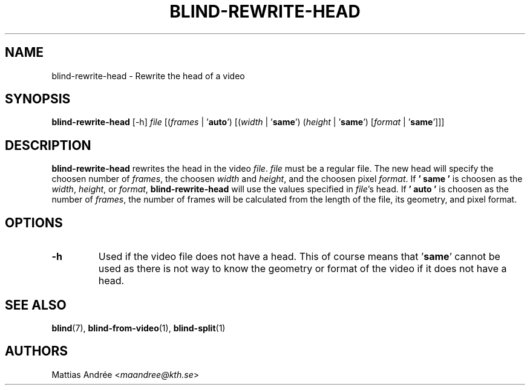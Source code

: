 .TH BLIND-REWRITE-HEAD 1 blind
.SH NAME
blind-rewrite-head - Rewrite the head of a video
.SH SYNOPSIS
.B blind-rewrite-head
[-h]
.I file
.RI [( frames
|
.RB ' auto ')
.RI [( width
|
.RB ' same ')
.RI ( height
|
.RB ' same ')
.RI [ format
|
.RB ' same ']]]
.SH DESCRIPTION
.B blind-rewrite-head
rewrites the head in the video
.IR file .
.I file
must be a regular file. The new
head will specify the choosen number of
.IR frames ,
the choosen
.I width
and
.IR height ,
and the choosen pixel
.IR format .
If
.B ' same '
is choosen as the
.IR width ,
.IR height ,
or
.IR format ,
.B blind-rewrite-head
will use the values specified in
.IR file 's
head. If
.B ' auto '
is choosen as the number of
.IR frames ,
the number of frames will be calculated from
the length of the file, its geometry, and
pixel format.
.SH OPTIONS
.TP
.B -h
Used if the video file does not have a head.
This of course means that
.RB ' same '
cannot be used as there is not way to know
the geometry or format of the video if it does
not have a head.
.SH SEE ALSO
.BR blind (7),
.BR blind-from-video (1),
.BR blind-split (1)
.SH AUTHORS
Mattias Andrée
.RI < maandree@kth.se >
